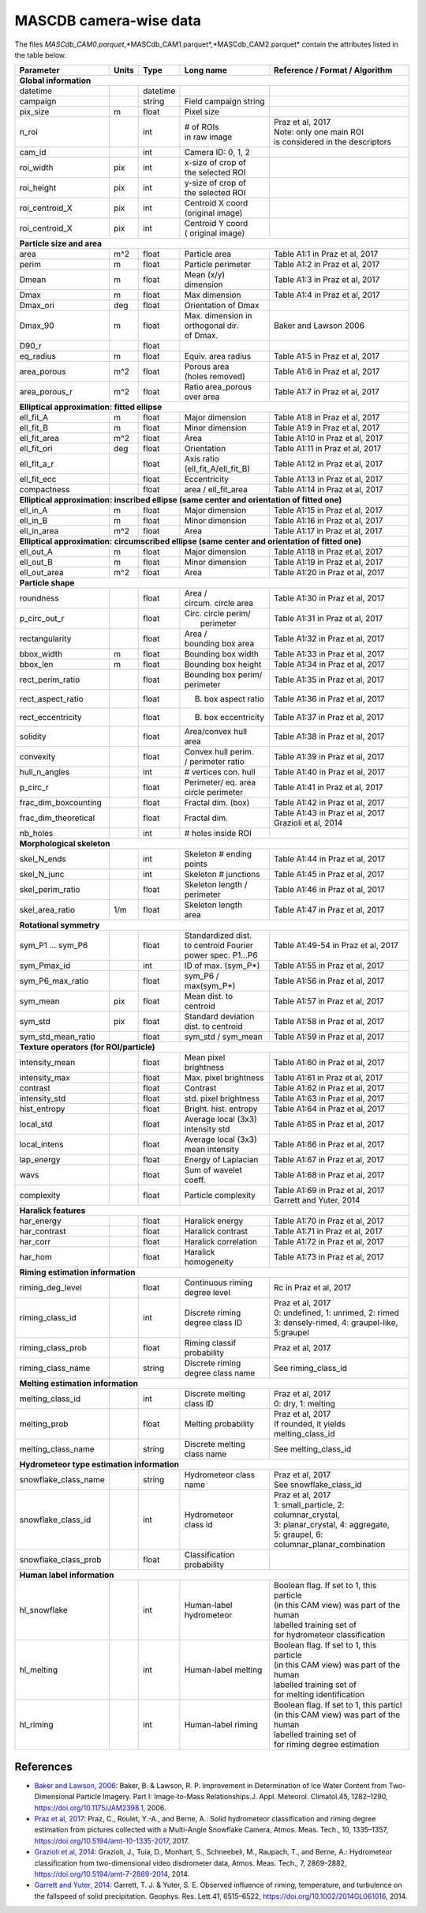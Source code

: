 .. _cam:

MASCDB camera-wise data
=======================================
The files *MASCdb_CAM0.parquet*,*MASCdb_CAM1.parquet*,*MASCdb_CAM2.parquet*  contain the attributes listed in the table below.

+----------------------+-------+----------+-----------------------+-----------------------------------------------+
|       Parameter      | Units | Type     |     Long name         |     Reference / Format / Algorithm            |
+======================+=======+==========+=======================+===============================================+
|         **Global information**                                                                                  |
+----------------------+-------+----------+-----------------------+-----------------------------------------------+
| datetime             |       | datetime |                       |                                               |
+----------------------+-------+----------+-----------------------+-----------------------------------------------+
| campaign             |       | string   | Field campaign string |                                               |
+----------------------+-------+----------+-----------------------+-----------------------------------------------+
| pix_size             | m     | float    | Pixel size            |                                               |
+----------------------+-------+----------+-----------------------+-----------------------------------------------+
| n_roi                |       | int      | | # of ROIs           | | Praz et al, 2017                            |
|                      |       |          | | in raw image        | | Note: only one main ROI                     |
|                      |       |          |                       | | is considered in the descriptors            |
+----------------------+-------+----------+-----------------------+-----------------------------------------------+
| cam_id               |       | int      | Camera ID: 0, 1, 2    |                                               |
+----------------------+-------+----------+-----------------------+-----------------------------------------------+
| roi_width            | pix   | int      | | x-size of crop of   |                                               |
|                      |       |          | | the selected ROI    |                                               |
+----------------------+-------+----------+-----------------------+-----------------------------------------------+
| roi_height           | pix   | int      | | y-size of  crop of  |                                               |
|                      |       |          | | the selected ROI    |                                               |
+----------------------+-------+----------+-----------------------+-----------------------------------------------+
| roi_centroid_X       | pix   | int      | | Centroid X coord    |                                               |
|                      |       |          | | (original image)    |                                               |
+----------------------+-------+----------+-----------------------+-----------------------------------------------+
| roi_centroid_X       | pix   | int      | | Centroid Y coord    |                                               |
|                      |       |          | | ( original image)   |                                               |
+----------------------+-------+----------+-----------------------+-----------------------------------------------+
|                               **Particle size and area**                                                        |
+----------------------+-------+----------+-----------------------+-----------------------------------------------+
| area                 | m^2   | float    | Particle area         | Table A1:1 in Praz et al, 2017                |
+----------------------+-------+----------+-----------------------+-----------------------------------------------+
| perim                | m     | float    | Particle perimeter    | Table A1:2 in Praz et al, 2017                |
+----------------------+-------+----------+-----------------------+-----------------------------------------------+
| Dmean                | m     | float    | Mean (x/y) dimension  | Table A1:3 in Praz et al, 2017                |
+----------------------+-------+----------+-----------------------+-----------------------------------------------+
| Dmax                 | m     | float    | Max dimension         | Table A1:4 in Praz et al, 2017                |
+----------------------+-------+----------+-----------------------+-----------------------------------------------+
| Dmax_ori             | deg   | float    | Orientation of Dmax   |                                               |
+----------------------+-------+----------+-----------------------+-----------------------------------------------+
| Dmax_90              | m     | float    | | Max. dimension in   | Baker and Lawson 2006                         |
|                      |       |          | | orthogonal dir.     |                                               |
|                      |       |          | | of Dmax.            |                                               |
+----------------------+-------+----------+-----------------------+-----------------------------------------------+
| D90_r                |       | float    |                       |                                               |
+----------------------+-------+----------+-----------------------+-----------------------------------------------+
| eq_radius            | m     | float    | Equiv. area radius    | Table A1:5 in Praz et al, 2017                |
+----------------------+-------+----------+-----------------------+-----------------------------------------------+
| area_porous          | m^2   | float    | | Porous area         | Table A1:6 in Praz et al, 2017                |
|                      |       |          | | (holes removed)     |                                               |
+----------------------+-------+----------+-----------------------+-----------------------------------------------+
| area_porous_r        | m^2   | float    | | Ratio area_porous   | Table A1:7 in Praz et al, 2017                |
|                      |       |          | | over area           |                                               |
+----------------------+-------+----------+-----------------------+-----------------------------------------------+
|                               **Elliptical approximation: fitted ellipse**                                      |
+----------------------+-------+----------+-----------------------+-----------------------------------------------+
| ell_fit_A            | m     | float    | Major dimension       | Table A1:8 in Praz et al, 2017                |
+----------------------+-------+----------+-----------------------+-----------------------------------------------+
| ell_fit_B            | m     | float    | Minor dimension       | Table A1:9 in Praz et al, 2017                |
+----------------------+-------+----------+-----------------------+-----------------------------------------------+
| ell_fit_area         | m^2   | float    | Area                  | Table A1:10 in Praz et al, 2017               |
+----------------------+-------+----------+-----------------------+-----------------------------------------------+
| ell_fit_ori          | deg   | float    | Orientation           | Table A1:11 in Praz et al, 2017               |
+----------------------+-------+----------+-----------------------+-----------------------------------------------+
| ell_fit_a_r          |       | float    | Axis ratio            | Table A1:12 in Praz et al, 2017               |
|                      |       |          | (ell_fit_A/ell_fit_B) |                                               |
+----------------------+-------+----------+-----------------------+-----------------------------------------------+
| ell_fit_ecc          |       | float    | Eccentricity          | Table A1:13 in Praz et al, 2017               |
+----------------------+-------+----------+-----------------------+-----------------------------------------------+
| compactness          |       | float    | area / ell_fit_area   | Table A1:14 in Praz et al, 2017               |
+----------------------+-------+----------+-----------------------+-----------------------------------------------+
|        **Elliptical approximation: inscribed ellipse (same center and orientation of fitted one)**              |
+----------------------+-------+----------+-----------------------+-----------------------------------------------+
| ell_in_A             | m     | float    | Major dimension       | Table A1:15 in Praz et al, 2017               |
+----------------------+-------+----------+-----------------------+-----------------------------------------------+
| ell_in_B             | m     | float    | Minor dimension       | Table A1:16 in Praz et al, 2017               |
+----------------------+-------+----------+-----------------------+-----------------------------------------------+
| ell_in_area          | m^2   | float    | Area                  | Table A1:17 in Praz et al, 2017               |
+----------------------+-------+----------+-----------------------+-----------------------------------------------+
|         **Elliptical approximation: circumscribed ellipse (same center and orientation of fitted one)**         |
+----------------------+-------+----------+-----------------------+-----------------------------------------------+
| ell_out_A            | m     | float    | Major dimension       | Table A1:18 in Praz et al, 2017               |
+----------------------+-------+----------+-----------------------+-----------------------------------------------+
| ell_out_B            | m     | float    | Minor dimension       | Table A1:19 in Praz et al, 2017               |
+----------------------+-------+----------+-----------------------+-----------------------------------------------+
| ell_out_area         | m^2   | float    | Area                  | Table A1:20 in Praz et al, 2017               |
+----------------------+-------+----------+-----------------------+-----------------------------------------------+
|                        **Particle shape**                                                                       |
+----------------------+-------+----------+-----------------------+-----------------------------------------------+
| roundness            |       | float    | | Area /              | Table A1:30 in Praz et al, 2017               |
|                      |       |          | | circum. circle area |                                               |
+----------------------+-------+----------+-----------------------+-----------------------------------------------+
| p_circ_out_r         |       | float    | | Circ. circle perim/ | Table A1:31 in Praz et al, 2017               |
|                      |       |          | |   perimeter         |                                               |
+----------------------+-------+----------+-----------------------+-----------------------------------------------+
| rectangularity       |       | float    | | Area /              | Table A1:32 in Praz et al, 2017               |
|                      |       |          | | bounding box area   |                                               |
+----------------------+-------+----------+-----------------------+-----------------------------------------------+
| bbox_width           | m     | float    | Bounding box width    | Table A1:33 in Praz et al, 2017               |
+----------------------+-------+----------+-----------------------+-----------------------------------------------+
| bbox_len             | m     | float    | Bounding box height   | Table A1:34 in Praz et al, 2017               |
+----------------------+-------+----------+-----------------------+-----------------------------------------------+
| rect_perim_ratio     |       | float    | | Bounding box perim/ | Table A1:35 in Praz et al, 2017               |
|                      |       |          | | perimeter           |                                               |
+----------------------+-------+----------+-----------------------+-----------------------------------------------+
| rect_aspect_ratio    |       | float    | B. box aspect ratio   | Table A1:36 in Praz et al, 2017               |
+----------------------+-------+----------+-----------------------+-----------------------------------------------+
| rect_eccentricity    |       | float    | B. box eccentricity   | Table A1:37 in Praz et al, 2017               |
+----------------------+-------+----------+-----------------------+-----------------------------------------------+
| solidity             |       | float    | Area/convex hull area | Table A1:38 in Praz et al, 2017               |
+----------------------+-------+----------+-----------------------+-----------------------------------------------+
| convexity            |       | float    | | Convex hull perim.  | Table A1:39 in Praz et al, 2017               |
|                      |       |          | | / perimeter ratio   |                                               |
+----------------------+-------+----------+-----------------------+-----------------------------------------------+
| hull_n_angles        |       | int      | # vertices con. hull  | Table A1:40 in Praz et al, 2017               |
+----------------------+-------+----------+-----------------------+-----------------------------------------------+
| p_circ_r             |       | float    | | Perimeter/ eq. area | Table A1:41 in Praz et al, 2017               |
|                      |       |          | | circle perimeter    |                                               |
+----------------------+-------+----------+-----------------------+-----------------------------------------------+
| frac_dim_boxcounting |       | float    | Fractal dim. (box)    | Table A1:42 in Praz et al, 2017               |
+----------------------+-------+----------+-----------------------+-----------------------------------------------+
| frac_dim_theoretical |       | float    | Fractal dim.          | | Table A1:43 in Praz et al, 2017             |
|                      |       |          |                       | | Grazioli et al, 2014                        |
+----------------------+-------+----------+-----------------------+-----------------------------------------------+
| nb_holes             |       | int      | # holes inside ROI    |                                               |
+----------------------+-------+----------+-----------------------+-----------------------------------------------+
|                               **Morphological skeleton**                                                        |
+----------------------+-------+----------+-----------------------+-----------------------------------------------+
| skel_N_ends          |       | int      | | Skeleton #  ending  | Table A1:44 in Praz et al, 2017               |
|                      |       |          | | points              |                                               |
+----------------------+-------+----------+-----------------------+-----------------------------------------------+
| skel_N_junc          |       | int      | Skeleton # junctions  | Table A1:45 in Praz et al, 2017               |
+----------------------+-------+----------+-----------------------+-----------------------------------------------+
| skel_perim_ratio     |       | float    | | Skeleton length /   | Table A1:46 in Praz et al, 2017               |
|                      |       |          | | perimeter           |                                               |
+----------------------+-------+----------+-----------------------+-----------------------------------------------+
| skel_area_ratio      | 1/m   | float    | | Skeleton length     | Table A1:47 in Praz et al, 2017               |
|                      |       |          | | area                |                                               |
+----------------------+-------+----------+-----------------------+-----------------------------------------------+
|                                **Rotational symmetry**                                                          |
+----------------------+-------+----------+-----------------------+-----------------------------------------------+
| sym_P1 ... sym_P6    |       | float    | | Standardized dist.  | Table A1:49-54 in Praz et al, 2017            |
|                      |       |          | | to centroid Fourier |                                               |
|                      |       |          | | power spec. P1...P6 |                                               |
+----------------------+-------+----------+-----------------------+-----------------------------------------------+
| sym_Pmax_id          |       | int      | ID of max.  (sym_P*)  | Table A1:55 in Praz et al, 2017               |
+----------------------+-------+----------+-----------------------+-----------------------------------------------+
| sym_P6_max_ratio     |       | float    | sym_P6 / max(sym_P*)  | Table A1:56 in Praz et al, 2017               |
+----------------------+-------+----------+-----------------------+-----------------------------------------------+
| sym_mean             | pix   | float    | Mean dist. to centroid| Table A1:57 in Praz et al, 2017               |
+----------------------+-------+----------+-----------------------+-----------------------------------------------+
| sym_std              | pix   | float    | | Standard deviation  | Table A1:58 in Praz et al, 2017               |
|                      |       |          | | dist. to centroid   |                                               |
+----------------------+-------+----------+-----------------------+-----------------------------------------------+
| sym_std_mean_ratio   |       | float    | sym_std / sym_mean    | Table A1:59 in Praz et al, 2017               |
+----------------------+-------+----------+-----------------------+-----------------------------------------------+
|                       **Texture operators (for ROI/particle)**                                                  |
+----------------------+-------+----------+-----------------------+-----------------------------------------------+
| intensity_mean       |       | float    | Mean pixel brightness | Table A1:60 in Praz et al, 2017               |
+----------------------+-------+----------+-----------------------+-----------------------------------------------+
| intensity_max        |       | float    | Max. pixel brightness | Table A1:61 in Praz et al, 2017               |
+----------------------+-------+----------+-----------------------+-----------------------------------------------+
| contrast             |       | float    | Contrast              | Table A1:62 in Praz et al, 2017               |
+----------------------+-------+----------+-----------------------+-----------------------------------------------+
| intensity_std        |       | float    | std. pixel brightness | Table A1:63 in Praz et al, 2017               |
+----------------------+-------+----------+-----------------------+-----------------------------------------------+
| hist_entropy         |       | float    | Bright. hist. entropy | Table A1:64 in Praz et al, 2017               |
+----------------------+-------+----------+-----------------------+-----------------------------------------------+
| local_std            |       | float    | | Average local (3x3) | Table A1:65 in Praz et al, 2017               |
|                      |       |          | | intensity std       |                                               |
+----------------------+-------+----------+-----------------------+-----------------------------------------------+
| local_intens         |       | float    | | Average local (3x3) | Table A1:66 in Praz et al, 2017               |
|                      |       |          | | mean intensity      |                                               |
+----------------------+-------+----------+-----------------------+-----------------------------------------------+
| lap_energy           |       | float    | Energy of Laplacian   | Table A1:67 in Praz et al, 2017               |
+----------------------+-------+----------+-----------------------+-----------------------------------------------+
| wavs                 |       | float    | Sum of wavelet coeff. | Table A1:68 in Praz et al, 2017               |
+----------------------+-------+----------+-----------------------+-----------------------------------------------+
| complexity           |       | float    | Particle complexity   | | Table A1:69 in Praz et al, 2017             |
|                      |       |          |                       | | Garrett and Yuter, 2014                     |
+----------------------+-------+----------+-----------------------+-----------------------------------------------+
|                                 **Haralick features**                                                           |
+----------------------+-------+----------+-----------------------+-----------------------------------------------+
| har_energy           |       | float    | Haralick energy       | Table A1:70 in Praz et al, 2017               |
+----------------------+-------+----------+-----------------------+-----------------------------------------------+
| har_contrast         |       | float    | Haralick contrast     | Table A1:71 in Praz et al, 2017               |
+----------------------+-------+----------+-----------------------+-----------------------------------------------+
| har_corr             |       | float    | Haralick correlation  | Table A1:72 in Praz et al, 2017               |
+----------------------+-------+----------+-----------------------+-----------------------------------------------+
| har_hom              |       | float    | Haralick homogeneity  | Table A1:73 in Praz et al, 2017               |
+----------------------+-------+----------+-----------------------+-----------------------------------------------+
|                           **Riming estimation information**                                                     |
+----------------------+-------+----------+-----------------------+-----------------------------------------------+
| riming_deg_level     |       | float    | | Continuous riming   |    Rc in Praz et al, 2017                     |
|                      |       |          | | degree level        |                                               |
+----------------------+-------+----------+-----------------------+-----------------------------------------------+
| riming_class_id      |       | int      | | Discrete riming     | | Praz et al, 2017                            |
|                      |       |          | | degree class ID     | | 0: undefined, 1: unrimed, 2: rimed          |
|                      |       |          |                       | | 3: densely-rimed, 4: graupel-like, 5:graupel|
+----------------------+-------+----------+-----------------------+-----------------------------------------------+
| riming_class_prob    |       | float    | | Riming classif      | Praz et al, 2017                              |
|                      |       |          | | probability         |                                               |
+----------------------+-------+----------+-----------------------+-----------------------------------------------+
| riming_class_name    |       | string   | | Discrete riming     | See riming_class_id                           |
|                      |       |          | | degree class name   |                                               |
+----------------------+-------+----------+-----------------------+-----------------------------------------------+
|                           **Melting estimation information**                                                    |
+----------------------+-------+----------+-----------------------+-----------------------------------------------+
| melting_class_id     |       | int      | | Discrete melting    | | Praz et al, 2017                            |
|                      |       |          | | class ID            | | 0: dry, 1: melting                          |
+----------------------+-------+----------+-----------------------+-----------------------------------------------+
| melting_prob         |       | float    | Melting probability   | | Praz et al, 2017                            |
|                      |       |          |                       | | If rounded, it yields melting_class_id      |
+----------------------+-------+----------+-----------------------+-----------------------------------------------+
| melting_class_name   |       | string   | Discrete melting      | See melting_class_id                          |
|                      |       |          | class name            |                                               |
+----------------------+-------+----------+-----------------------+-----------------------------------------------+
|                        **Hydrometeor type estimation information**                                              |
+----------------------+-------+----------+-----------------------+-----------------------------------------------+
| snowflake_class_name |       | string   | Hydrometeor           | | Praz et al, 2017                            |
|                      |       |          | class name            | | See snowflake_class_id                      |
+----------------------+-------+----------+-----------------------+-----------------------------------------------+
| snowflake_class_id   |       | int      | | Hydrometeor         | | Praz et al, 2017                            |
|                      |       |          | | class id            | | 1: small_particle, 2: columnar_crystal,     |
|                      |       |          |                       | | 3: planar_crystal, 4: aggregate,            |
|                      |       |          |                       | | 5: graupel, 6: columnar_planar_combination  |
+----------------------+-------+----------+-----------------------+-----------------------------------------------+
| snowflake_class_prob |       | float    | | Classification      |                                               |
|                      |       |          | | probability         |                                               |
+----------------------+-------+----------+-----------------------+-----------------------------------------------+
|                              **Human label information**                                                        |
+----------------------+-------+----------+-----------------------+-----------------------------------------------+
| hl_snowflake         |       | int      | | Human-label         | | Boolean flag. If set to 1, this  particle   |
|                      |       |          | | hydrometeor         | | (in this CAM view) was part of the human    |
|                      |       |          |                       | | labelled training set of                    |
|                      |       |          |                       | | for hydrometeor classification              |
+----------------------+-------+----------+-----------------------+-----------------------------------------------+
| hl_melting           |       | int      | Human-label melting   | | Boolean flag. If set to 1, this  particle   |
|                      |       |          |                       | | (in this CAM view) was part of the human    |
|                      |       |          |                       | | labelled training set of                    |
|                      |       |          |                       | | for melting identification                  |
+----------------------+-------+----------+-----------------------+-----------------------------------------------+
| hl_riming            |       | int      | Human-label riming    | | Boolean flag. If set to 1, this  particl    |
|                      |       |          |                       | | (in this CAM view) was part of the human    |
|                      |       |          |                       | | labelled training set of                    |
|                      |       |          |                       | | for riming degree estimation                |
+----------------------+-------+----------+-----------------------+-----------------------------------------------+


References
-----------------------------------------------

- `Baker and Lawson, 2006 <https://journals.ametsoc.org/view/journals/apme/45/9/jam2398.1.xml>`_: Baker, B. & Lawson, R. P. Improvement in Determination of Ice Water Content from Two-Dimensional Particle Imagery. Part I: Image-to-Mass Relationships.J. Appl. Meteorol. Climatol.45, 1282–1290, https://doi.org/10.1175/JAM2398.1, 2006.

- `Praz et al, 2017 <https://zenodo.org/record/5578921#.YXqUeJuxVH4>`_: Praz, C., Roulet, Y.-A., and Berne, A.: Solid hydrometeor classification and riming degree estimation from pictures collected with a Multi-Angle Snowflake Camera, Atmos. Meas. Tech., 10, 1335–1357, https://doi.org/10.5194/amt-10-1335-2017, 2017.

- `Grazioli et al, 2014 <https://amt.copernicus.org/articles/7/2869/2014/amt-7-2869-2014.html>`_: Grazioli, J., Tuia, D., Monhart, S., Schneebeli, M., Raupach, T., and Berne, A.: Hydrometeor classification from two-dimensional video disdrometer data, Atmos. Meas. Tech., 7, 2869–2882, https://doi.org/10.5194/amt-7-2869-2014, 2014.

- `Garrett and Yuter, 2014 <https://agupubs.onlinelibrary.wiley.com/doi/full/10.1002/2014GL061016>`_: Garrett, T. J. & Yuter, S. E. Observed influence of riming, temperature, and turbulence on the fallspeed of solid precipitation. Geophys. Res. Lett.41, 6515–6522, https://doi.org/10.1002/2014GL061016, 2014.





